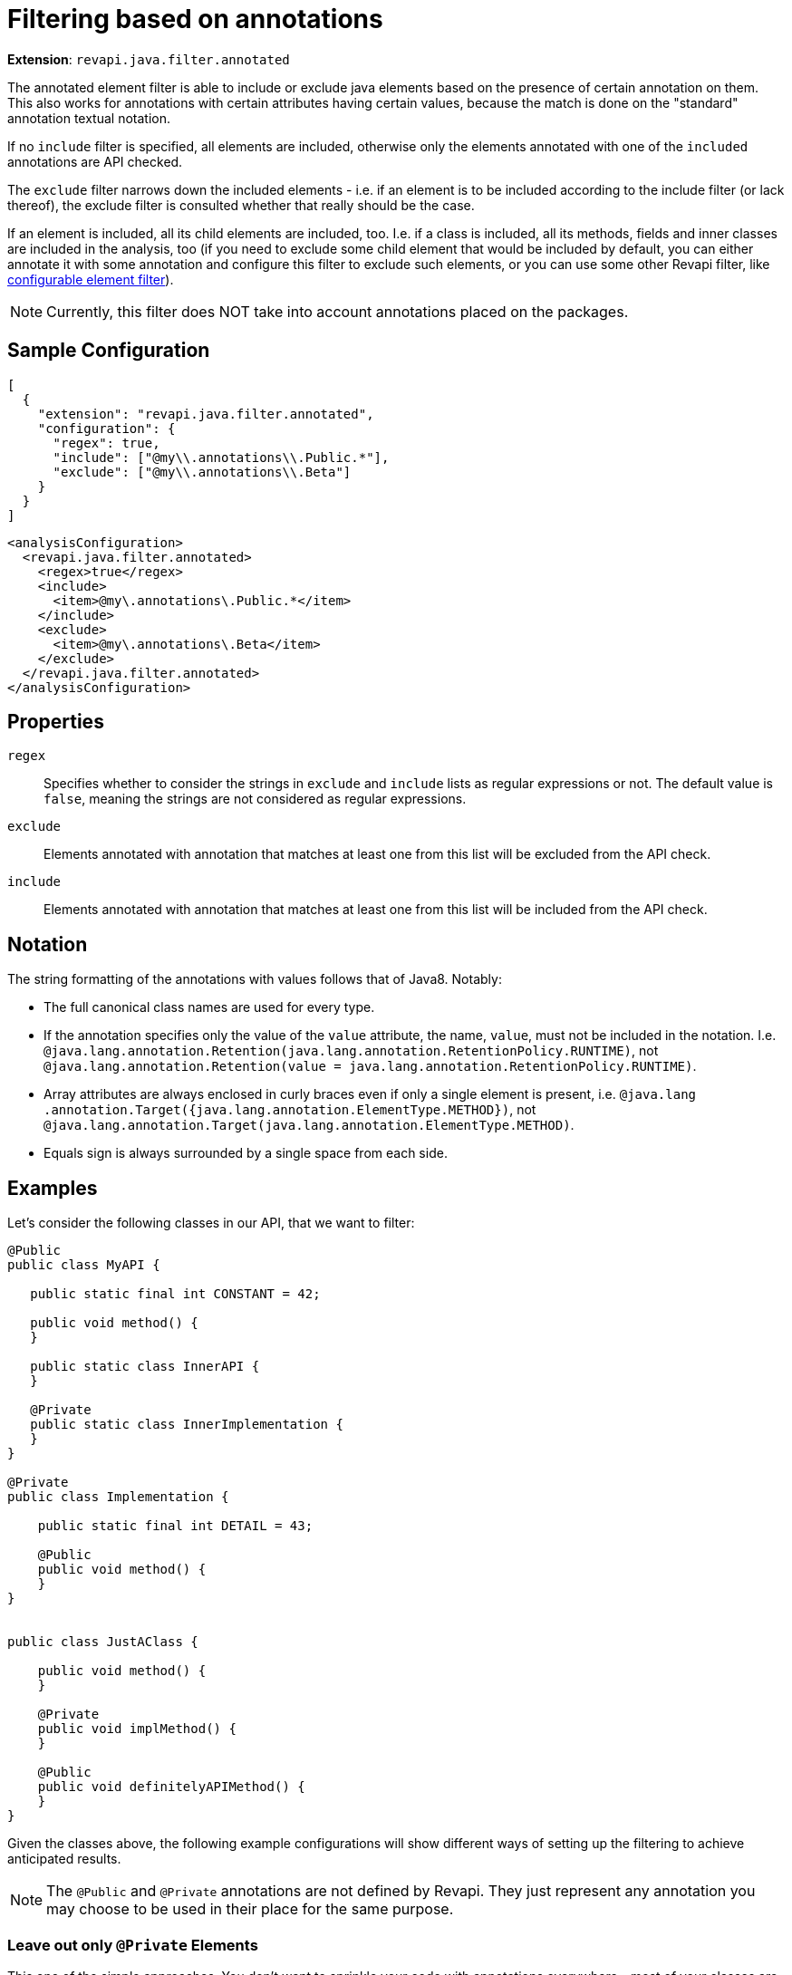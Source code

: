 = Filtering based on annotations

*Extension*: `revapi.java.filter.annotated`

The annotated element filter is able to include or exclude java elements based on the presence of certain annotation
on them. This also works for annotations with certain attributes having certain values, because the match is done on
the "standard" annotation textual notation.

If no `include` filter is specified, all elements are included, otherwise only the elements annotated with one of the
`included` annotations are API checked.

The `exclude` filter narrows down the included elements - i.e. if an element is to be included according to the
include filter (or lack thereof), the exclude filter is consulted whether that really should be the case.

If an element is included, all its child elements are included, too. I.e. if a class is included, all its methods,
fields and inner classes are included in the analysis, too (if you need to exclude some child element that would be
included by default, you can either annotate it with some annotation and configure this filter to exclude such
elements, or you can use some other Revapi filter, like
link:../../revapi-basic-features/extensions/filter.html[configurable element filter]).

NOTE: Currently, this filter does NOT take into account annotations placed on the packages.

== Sample Configuration

```javascript
[
  {
    "extension": "revapi.java.filter.annotated",
    "configuration": {
      "regex": true,
      "include": ["@my\\.annotations\\.Public.*"],
      "exclude": ["@my\\.annotations\\.Beta"]
    }
  }
]
```

```xml
<analysisConfiguration>
  <revapi.java.filter.annotated>
    <regex>true</regex>
    <include>
      <item>@my\.annotations\.Public.*</item>
    </include>
    <exclude>
      <item>@my\.annotations\.Beta</item>
    </exclude>
  </revapi.java.filter.annotated>
</analysisConfiguration>
```

== Properties
`regex`::
Specifies whether to consider the strings in `exclude` and `include` lists as regular expressions or not. The default
value is `false`, meaning the strings are not considered as regular expressions.
`exclude`::
Elements annotated with annotation that matches at least one from this list will be excluded from the API check.
`include`::
Elements annotated with annotation that matches at least one from this list will be included from the API check.

== Notation
The string formatting of the annotations with values follows that of Java8. Notably:

* The full canonical class names are used for every type.
* If the annotation specifies only the value of the `value` attribute, the name, `value`, must not be included in the
notation. I.e. `@java.lang.annotation.Retention(java.lang.annotation.RetentionPolicy.RUNTIME)`, not
`@java.lang.annotation.Retention(value = java.lang.annotation.RetentionPolicy.RUNTIME)`.
* Array attributes are always enclosed in curly braces even if only a single element is present, i.e. `@java.lang
.annotation.Target({java.lang.annotation.ElementType.METHOD})`, not
`@java.lang.annotation.Target(java.lang.annotation.ElementType.METHOD)`.
* Equals sign is always surrounded by a single space from each side.

== Examples

Let's consider the following classes in our API, that we want to filter:

```java
@Public
public class MyAPI {

   public static final int CONSTANT = 42;

   public void method() {
   }

   public static class InnerAPI {
   }

   @Private
   public static class InnerImplementation {
   }
}

@Private
public class Implementation {

    public static final int DETAIL = 43;

    @Public
    public void method() {
    }
}


public class JustAClass {

    public void method() {
    }

    @Private
    public void implMethod() {
    }

    @Public
    public void definitelyAPIMethod() {
    }
}
```

Given the classes above, the following example configurations will show different ways of setting up the filtering to
achieve anticipated results.

NOTE: The `@Public` and `@Private` annotations are not defined by Revapi. They just represent any annotation you may
choose to be used in their place for the same purpose.

=== Leave out only `@Private` Elements

This one of the simple approaches. You don't want to sprinkle your code with annotations everywhere - most of your
classes are to be considered public but you want to make sure that certain classes are not meant for public
consumption. You neither use Java 9, nor you mandate execution in some of the modular classloading frameworks like
OSGi or JBoss Modules, so your options are limited in terms of visibility and you might not have other choice but to
make even these classes public.

If you configure Revapi like this:

```javascript
[
  {
    "extension": "revapi.java.filter.annotated",
    "configuration": {
      "exclude": ["@my.annotations.Private"]
    }
  }
]
```

The API analysis will not consider these elements:

* `MyAPI.InnerImplementation` class
* `Implementation` class and any of its members
* `JustAClass.implMethod()` method

All other elements will be included in the analysis.

=== Only Consider `@Public` Elements

This is an approach where you want to have strict control over what is considered public API and what is not. You do
this by annotating the elements to be considered part of the public API using the `@Public` annotation (of your own
making).

The Revapi configuration for this might include this snippet:

```javascript
[
  {
    "extension": "revapi.java.filter.annotated",
    "configuration": {
      "include": ["@my.annotations.Public"]
    }
  }
]
```

The API analysis will not consider these elements:

* `Implementation` class and all its members but the `method()` method
* `JustAClass` class and all its members but the `definitelyAPIMethod()` method

The following elements will be analyzed:

* `MyAPI` class and all its members, including the `InnerImplementation` class
* `Implementation.method()` method
* `JustAClass.definitelyAPIMethod()` method

The `Implementation` class is not included in the API analysis, because it's not annotated by the `@Public`
annotation. On the other hand, the `MyAPI.InnerImplementation` class *is* included in the API analysis, because it is
a member of the the `MyAPI` class, which is annotated with `@Public` and there is no configuration for exclusion.

Similarly, `JustAClass` and its members are not included, because they are not annotated by `@Public`.

The situation with `Implementation.method()` and `JustAClass.definititelyAPIMethod()` is actually quite similar. In
both, the presence of the `@Public` annotation overrides the decision about the parent element's exclusion (this
decision is based on the lack of the `@Public` annotation on the parents).

Doing this might not seem particularly useful but there are scenarios, where it might be. Imagine that over the
evolution of your library certain users became reliant on an implementation class that you never meant to be public.
Over the time, you marked your certain methods or the whole class as `@Private` to really discourage users from using
them yet you know of the importance of some method in the class that your clients depend on and don't want to break
the clients using it. You thus annotate it `@Public` even though it is in a non-public class.

=== Precise Control Using Both `@Public` and `@Private`

This is of course a combination of both the approaches above but still is worth its own explanation.

The configuration would look something like this:

```javascript
[
  {
    "extension": "revapi.java.filter.annotated",
    "configuration": {
      "include": ["@my.annotations.Public"],
      "exclude": ["@my.annotations.Private"]
    }
  }
]
```

And the following elements will not be included in the analysis:

* `MyAPI.InnerImplementation` class (and all of its members, if there were any)
* `Implementation` class and all its members but the `method()` method
* `JustAClass` and all its members but the `definitelyAPIMethod()` method

This is the most "intuitive" result and probably the one the author of the library anticipated when they annotated
the methods and classes with the annotations.
